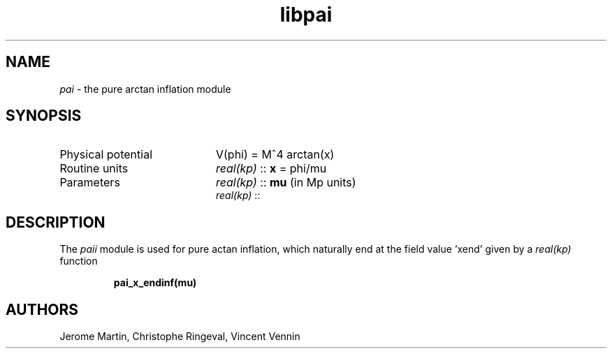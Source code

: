 .TH libpai 3 "March 26, 2021" "libaspic" "Module convention" 

.SH NAME
.I pai
- the pure arctan inflation module

.SH SYNOPSIS
.TP 20
Physical potential
V(phi) = M^4 arctan(x)

.TP
Routine units
.I real(kp)
::
.B x
= phi/mu
.TP
Parameters
.I real(kp)
::
.B mu
(in Mp units)
.RS
.I real(kp)
::

.SH DESCRIPTION
The
.I paii
module is used for pure actan inflation, which naturally end at the
field value 'xend' given by a
.I real(kp)
function
.IP
.BR pai_x_endinf(mu)
.P
.

.SH AUTHORS
Jerome Martin, Christophe Ringeval, Vincent Vennin
